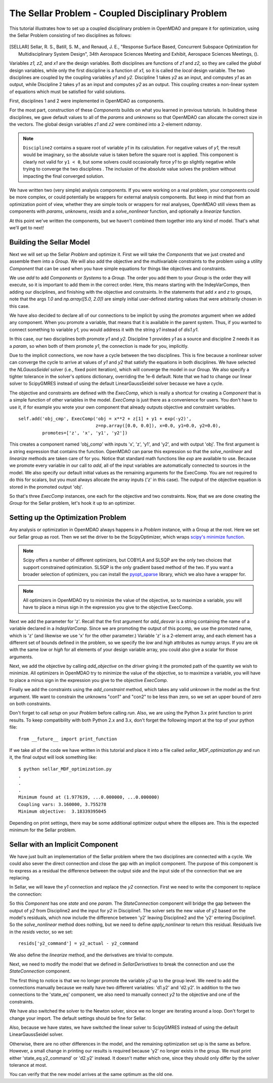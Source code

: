 
.. index:: MDAO tutorial problem


The Sellar Problem - Coupled Disciplinary Problem
=================================================

This tutorial illustrates how to set up a coupled disciplinary problem in
OpenMDAO and prepare it for optimization, using the Sellar Problem consisting of
two disciplines as follows:


.. figure:: images/SellarResized.png
   :align: center
   :alt: Equations showing the two disciplines for the Sellar problem



.. [SELLAR] Sellar, R. S., Batill, S. M., and Renaud, J. E., "Response Surface Based,
  Concurrent Subspace Optimization for Multidisciplinary System Design", 34th Aerospace Sciences Meeting and Exhibit, Aerospace Sciences Meetings, ().


Variables *z1, z2,* and *x1* are the design variables.
Both disciplines are functions of *z1* and *z2,* so they are called the
*global* design variables, while only the first discipline is a function of *x1,* so it
is called the *local* design variable. The two disciplines are coupled by the
coupling variables *y1* and *y2.* Discipline 1 takes *y2* as an input, and computes *y1* as
an output, while Discipline 2 takes *y1* as an input and computes *y2* as an output.
This coupling creates a non-linear system of equations which must be satisfied for valid
solutions.

First, disciplines 1 and 2 were implemented in OpenMDAO as components.

.. testcode:: Disciplines

        # For printing, use this import if you are running Python 2.x
        from __future__ import print_function


        import numpy as np

        from openmdao.api import Component


        class SellarDis1(Component):
            """Component containing Discipline 1."""

            def __init__(self):
                super(SellarDis1, self).__init__()

                # Global Design Variable
                self.add_param('z', val=np.zeros(2))

                # Local Design Variable
                self.add_param('x', val=0.)

                # Coupling parameter
                self.add_param('y2', val=1.0)

                # Coupling output
                self.add_output('y1', val=1.0)

            def solve_nonlinear(self, params, unknowns, resids):
                """Evaluates the equation
                y1 = z1**2 + z2 + x1 - 0.2*y2"""

                z1 = params['z'][0]
                z2 = params['z'][1]
                x1 = params['x']
                y2 = params['y2']

                unknowns['y1'] = z1**2 + z2 + x1 - 0.2*y2

            def linearize(self, params, unknowns, resids):
                """ Jacobian for Sellar discipline 1."""
                J = {}

                J['y1','y2'] = -0.2
                J['y1','z'] = np.array([[2*params['z'][0], 1.0]])
                J['y1','x'] = 1.0

                return J


        class SellarDis2(Component):
            """Component containing Discipline 2."""

            def __init__(self):
                super(SellarDis2, self).__init__()

                # Global Design Variable
                self.add_param('z', val=np.zeros(2))

                # Coupling parameter
                self.add_param('y1', val=1.0)

                # Coupling output
                self.add_output('y2', val=1.0)

            def solve_nonlinear(self, params, unknowns, resids):
                """Evaluates the equation
                y2 = y1**(.5) + z1 + z2"""

                z1 = params['z'][0]
                z2 = params['z'][1]
                y1 = params['y1']

                # Note: this may cause some issues. However, y1 is constrained to be
                # above 3.16, so lets just let it converge, and the optimizer will
                # throw it out
                y1 = abs(y1)

                unknowns['y2'] = y1**.5 + z1 + z2

            def linearize(self, params, unknowns, resids):
                """ Jacobian for Sellar discipline 2."""
                J = {}

                J['y2', 'y1'] = .5*params['y1']**-.5

                #Extra set of brackets below ensure we have a 2D array instead of a 1D array
                # for the Jacobian;  Note that Jacobian is 2D (num outputs x num inputs).
                J['y2', 'z'] = np.array([[1.0, 1.0]])

                return J

For the most part, construction of these `Components` builds on what you
learned in previous tutorials. In building these disciplines, we gave default
values to all of the `params` and `unknowns` so that OpenMDAO can allocate
the correct size in the vectors. The global design variables `z1` and `z2`
were combined into a 2-element `ndarray`.

.. note::

  ``Discipline2`` contains a square root of variable *y1* in its calculation. For negative values
  of *y1,* the result would be imaginary, so the absolute value is taken before the square root
  is applied. This component is clearly not valid for ``y1 < 0``, but some solvers could
  occasionally force *y1* to go slightly negative while trying to converge the two disciplines . The inclusion
  of the absolute value solves the problem without impacting the final converged solution.


We have written two (very simple) analysis components. If you were working on a real problem, your components could be more complex, or could potentially be wrappers for external analysis components.
But keep in mind that from an optimization point of view, whether they are simple tools or wrappers for
real analyses, OpenMDAO still views them as components with `params`, `unknowns`, `resids` and a `solve_nonlinear` function,
and optionally a `linearize` function.


At this point we've written the components, but we haven't combined them
together into any kind of model. That's what we'll get to next!


Building the Sellar Model
-----------------------------------

Next we will set up the Sellar `Problem` and optimize it. First we will take
the `Components` that we just created and assemble them into a `Group`. We
will also add the objective and the multivariable constraints to the problem
using a utility `Component` that can be used when you have simple equations
for things like objectives and constraints.

.. testcode:: Disciplines

    from openmdao.api import ExecComp, IndepVarComp, Group, NLGaussSeidel, \
                             ScipyGMRES

    class SellarDerivatives(Group):
        """ Group containing the Sellar MDA. This version uses the disciplines
        with derivatives."""

        def __init__(self):
            super(SellarDerivatives, self).__init__()

            self.add('px', IndepVarComp('x', 1.0), promotes=['x'])
            self.add('pz', IndepVarComp('z', np.array([5.0, 2.0])), promotes=['z'])

            self.add('d1', SellarDis1(), promotes=['z', 'x', 'y1', 'y2'])
            self.add('d2', SellarDis2(), promotes=['z', 'y1', 'y2'])

            self.add('obj_cmp', ExecComp('obj = x**2 + z[1] + y1 + exp(-y2)',
                                         z=np.array([0.0, 0.0]), x=0.0, y1=0.0, y2=0.0),
                     promotes=['obj', 'z', 'x', 'y1', 'y2'])

            self.add('con_cmp1', ExecComp('con1 = 3.16 - y1'), promotes=['y1', 'con1'])
            self.add('con_cmp2', ExecComp('con2 = y2 - 24.0'), promotes=['con2', 'y2'])

            self.nl_solver = NLGaussSeidel()
            self.nl_solver.options['atol'] = 1.0e-12

            self.ln_solver = ScipyGMRES()

We use `add` to add `Components` or `Systems`
to a `Group.` The order you add them to your `Group` is the order they will
execute, so it is important to add them in the correct order. Here, this means starting
with the IndepVarComps, then adding our disciplines, and finishing with the objective and constraints.
In the statements that add `x` and `z` to groups, note that the args `1.0` and `np.array([5.0, 2.0])` are
simply initial user-defined starting values that were arbitrarily chosen in this case.

We have also decided to declare all of our connections to be implicit by
using the `promotes` argument when we added any component. When you
promote a variable, that means that it is available in the
parent system. Thus, if you wanted to connect something to variable `y1`, you
would address it with the string `y1` instead of `dis1.y1`.

In this case, our two disciplines both promote `y1` and `y2.` Discipline 1 provides
`y1` as a source and discipline 2 needs it as a `param`, so when both of them
promote `y1`, the connection is made for you, implicitly.

Due to the implicit connections, we now have a cycle between the two
disciplines. This is fine because a nonlinear solver can converge the cycle
to arrive at values of `y1` and `y2` that satisfy the equations in both
disciplines. We have selected the `NLGaussSeidel` solver (i.e., fixed point
iteration), which will converge the model in our `Group`. We also specify a
tighter tolerance in the solver's `options` dictionary, overriding the 1e-6
default.  Note that we had to change our linear solver to ScipyGMRES instead
of using the default LinearGaussSeidel solver because we have a cycle.

The objective and constraints are defined with the `ExecComp`, which is really a
shortcut for creating a `Component` that is a simple function of other
variables in the model. `ExecComp` is just there as a convenience for users. You
don't have to use it, if for example you wrote your own component that already
outputs objective and constraint variables.

::

        self.add('obj_cmp', ExecComp('obj = x**2 + z[1] + y1 + exp(-y2)',
                                     z=np.array([0.0, 0.0]), x=0.0, y1=0.0, y2=0.0),
                 promotes=['z', 'x', 'y1', 'y2'])

This creates a component named 'obj_comp' with inputs 'x', 'z', 'y1', and
'y2', and with output 'obj'. The first argument is a string expression that contains the function.
OpenMDAO can parse this expression so that the `solve_nonlinear` and
`linearize` methods are taken care of for you. Notice that standard math
functions like `exp` are available to use. Because we promote every variable
in our call to `add`, all of the input variables are automatically connected
to sources in the model. We also specify our default initial values as the
remaining arguments for the ExecComp. You are not required to do this for
scalars, but you must always allocate the array inputs ('z' in this case).
The output of the objective equation is stored in the promoted output 'obj'.

So that's three `ExecComp` instances, one each for the objective and two
constraints. Now, that we are done creating the `Group` for the Sellar
problem, let's hook it up to an optimizer.

Setting up the Optimization Problem
-------------------------------------

Any analysis or optimization in OpenMDAO always happens in a `Problem` instance,
with a Group at the root. Here we set our Sellar group as root.
Then we set the driver to be the ScipyOptimizer,
which wraps `scipy's minimize function <http://docs.scipy.org/doc/scipy-0.15.1/reference/generated/scipy.optimize.minimize.html>`_.

.. note::

  Scipy offers a number of different optimizers, but COBYLA and SLSQP are
  the only two choices that support constrained optimization. SLSQP is the only
  gradient based method of the two. If you want a broader selection of optimizers,
  you can install the `pyopt_sparse <https://bitbucket.org/mdolab/pyoptsparse>`_
  library, which we also have a wrapper for.

.. note::
  All optimizers in OpenMDAO try to minimize the value of the objective, so to
  maximize a variable, you will have to place a minus sign in the expression you
  give to the objective ExecComp.


.. testcode:: Disciplines

        from openmdao.api import Problem, ScipyOptimizer

        top = Problem()
        top.root = SellarDerivatives()

        top.driver = ScipyOptimizer()
        top.driver.options['optimizer'] = 'SLSQP'
        top.driver.options['tol'] = 1.0e-8

        top.driver.add_desvar('z', lower=np.array([-10.0, 0.0]),
                             upper=np.array([10.0, 10.0]))
        top.driver.add_desvar('x', lower=0.0, upper=10.0)

        top.driver.add_objective('obj')
        top.driver.add_constraint('con1', upper=0.0)
        top.driver.add_constraint('con2', upper=0.0)

        top.setup()

        # Setting initial values for design variables
        top['x'] = 1.0
        top['z'] = np.array([5.0, 2.0])

        top.run()

        print("\n")
        print( "Minimum found at (%f, %f, %f)" % (top['z'][0], \
                                                 top['z'][1], \
                                                 top['x']))
        print("Coupling vars: %f, %f" % (top['y1'], top['y2']))
        print("Minimum objective: ", top['obj'])

.. testoutput:: Disciplines
   :hide:
   :options: +ELLIPSIS

   ...
   Optimization Complete
   -----------------------------------


   Minimum found at (1.977..., ...0.000000, ...0.000000)
   Coupling vars: 3.160..., 3.755...
   Minimum objective:  3.18339...



Next we add the parameter for 'z'. Recall that the first argument for
`add_desvar` is a string containing the name of a variable declared in a
`IndepVarComp`. Since we are promoting the output of this pcomp, we use the
promoted name, which is 'z' (and likewise we use 'x' for the other
parameter.) Variable 'z' is a 2-element array, and each element has a
different set of bounds defined in the problem, so we  specify the `low`
and `high` attributes as numpy arrays. If you are ok with the same `low` or `high`
for all elements of your design variable array, you could also give a scalar for
those arguments.

Next, we add the objective by calling `add_objective` on the `driver` giving
it the promoted path of the quantity we wish to minimize. All optimizers in
OpenMDAO try to minimize the value of the objective, so to maximize a
variable, you will have to place a minus sign in the expression you give to
the objective `ExecComp`.

Finally we add the constraints using the `add_constraint` method, which takes
any valid `unknown` in the model as the first argument. We want to constrain
the unknowns "con1" and "con2" to be less than zero, so we set an upper bound
of zero on both constraints.

Don't forget to call `setup` on your `Problem` before calling `run`. Also, we
are using the Python 3.x print function to print results. To keep
compatibility with both Python 2.x and 3.x, don't forget the following import
at the top of your python file:

::

    from __future__ import print_function

If we take all of the code we have written in this tutorial and place it into
a file called `sellar_MDF_optimization.py` and run it, the final output will
look something like:

::

    $ python sellar_MDF_optimization.py
    .
    .
    .
    Minimum found at (1.977639, ...0.000000, ...0.000000)
    Coupling vars: 3.160000, 3.755278
    Minimum objective:  3.18339395045

Depending on print settings, there may be some additional optimizer output
where the ellipses are. This is the expected minimum for the Sellar problem.


Sellar with an Implicit Component
---------------------------------

We have just built an implementation of the Sellar problem where the two
disciplines are connected with a cycle. We could also sever the direct
connection and close the gap with an implicit component. The purpose of this
component is to express as a residual the difference between the output side
and the input side of the connection that we are replacing.

In Sellar, we will leave the `y1` connection and replace the `y2` connection.
First we need to write the component to replace the connection:

.. testcode:: Disciplines

    class StateConnection(Component):
        """ Define connection with an explicit equation"""

        def __init__(self):
            super(StateConnection, self).__init__()

            # Inputs
            self.add_param('y2_actual', 1.0)

            # States
            self.add_state('y2_command', val=1.0)

        def apply_nonlinear(self, params, unknowns, resids):
            """ Don't solve; just calculate the residual."""

            y2_actual = params['y2_actual']
            y2_command = unknowns['y2_command']

            resids['y2_command'] = y2_actual - y2_command

        def solve_nonlinear(self, params, unknowns, resids):
            """ This is a dummy comp that doesn't modify its state."""
            pass

        def linearize(self, params, unknowns, resids):
            """Analytical derivatives."""

            J = {}

            # State equation
            J[('y2_command', 'y2_command')] = -1.0
            J[('y2_command', 'y2_actual')] = 1.0

            return J

So this `Component` has one `state` and one `param`. The `StateConnection` component
will bridge the gap between the output of `y2` from Discipline2 and the input
for `y2` in Discipline1. The solver
sets the new value of y2 based on the model's residuals, which now include the
difference between 'y2' leaving Discipline2 and the 'y2' entering
Discipline1. So the `solve_nonlinear` method does nothing, but we need to
define `apply_nonlinear` to return this residual. Residuals live in the
`resids` vector, so we set:

::

    resids['y2_command'] = y2_actual - y2_command

We also define the `linearize` method, and the derivatives are trivial to
compute.

Next, we need to modify the model that we defined in `SellarDerivatives` to
break the connection and use the `StateConnection` component.

.. testcode:: Disciplines

    from openmdao.api import Newton, ScipyGMRES

    class SellarStateConnection(Group):
        """ Group containing the Sellar MDA. This version uses the disciplines
        with derivatives."""

        def __init__(self):
            super(SellarStateConnection, self).__init__()

            self.add('px', IndepVarComp('x', 1.0), promotes=['x'])
            self.add('pz', IndepVarComp('z', np.array([5.0, 2.0])), promotes=['z'])

            self.add('state_eq', StateConnection())
            self.add('d1', SellarDis1(), promotes=['x', 'z', 'y1'])
            self.add('d2', SellarDis2(), promotes=['z', 'y1'])
            self.connect('state_eq.y2_command', 'd1.y2')
            self.connect('d2.y2', 'state_eq.y2_actual')

            self.add('obj_cmp', ExecComp('obj = x**2 + z[1] + y1 + exp(-y2)',
                                         z=np.array([0.0, 0.0]), x=0.0, y1=0.0, y2=0.0),
                      promotes=['x', 'z', 'y1', 'obj'])
            self.connect('d2.y2', 'obj_cmp.y2')

            self.add('con_cmp1', ExecComp('con1 = 3.16 - y1'), promotes=['con1', 'y1'])
            self.add('con_cmp2', ExecComp('con2 = y2 - 24.0'), promotes=['con2'])
            self.connect('d2.y2', 'con_cmp2.y2')

            self.nl_solver = Newton()
            self.ln_solver = ScipyGMRES()

The first thing to notice is that we no longer promote the variable `y2` up
to the group level. We need to add the connections manually because we really
have two different variables: 'd1.y2' and 'd2.y2'. In
addition to the two connections to the 'state_eq' component, we also need to
manually connect `y2` to the objective and one of the constraints.

We have also switched the solver to the Newton solver, since we no longer are
iterating around a loop. Don't forget to change your import. The default
settings should be fine for Sellar.

Also, because we have states, we have switched the linear solver to ScipyGMRES
instead of using the default LinearGaussSeidel solver.

Otherwise, there are no other differences in the model, and the
remaining optimization set up is the same as before. However, a small change
in printing our results is required because 'y2' no longer exists in the
group. We must print either 'state_eq.y2_command' or 'd2.y2' instead. It doesn't matter
which one, since they should only differ by the solver tolerance at most.

.. testcode:: Disciplines

        from openmdao.api import Problem, ScipyOptimizer

        top = Problem()
        top.root = SellarStateConnection()

        top.driver = ScipyOptimizer()
        top.driver.options['optimizer'] = 'SLSQP'
        top.driver.options['tol'] = 1.0e-8

        top.driver.add_desvar('z', lower=np.array([-10.0, 0.0]),
                             upper=np.array([10.0, 10.0]))
        top.driver.add_desvar('x', lower=0.0, upper=10.0)

        top.driver.add_objective('obj')
        top.driver.add_constraint('con1', upper=0.0)
        top.driver.add_constraint('con2', upper=0.0)

        top.setup()
        top.run()

        print("\n")
        print( "Minimum found at (%f, %f, %f)" % (top['z'][0], \
                                                 top['z'][1], \
                                                 top['x']))
        print("Coupling vars: %f, %f" % (top['y1'], top['d2.y2']))
        print("Minimum objective: ", top['obj'])

.. testoutput:: Disciplines
   :hide:
   :options: +ELLIPSIS

   ...
   Optimization Complete
   -----------------------------------


   Minimum found at (1.977..., ...0.000000, ...0.000000)
   Coupling vars: 3.160..., 3.755...
   Minimum objective:  3.18339...



You can verify that the new model arrives at the same optimum as the old one.

.. tags:: Tutorials, Coupling, Multi-Component, Optimization
